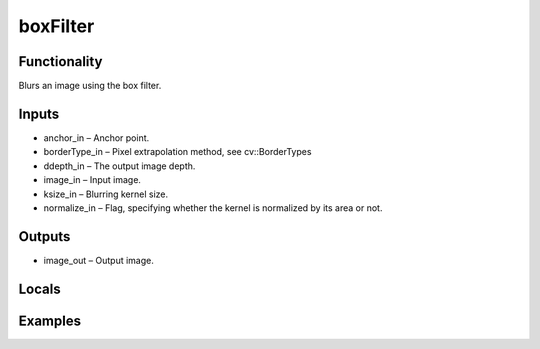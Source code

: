 boxFilter
=========
.. image:: http://kube.pl/wp-content/uploads/2018/01/boxFilter_01.png


Functionality
-------------
Blurs an image using the box filter.


Inputs
------
- anchor_in – Anchor point.
- borderType_in – Pixel extrapolation method, see cv::BorderTypes
- ddepth_in – The output image depth.
- image_in – Input image.
- ksize_in – Blurring kernel size.
- normalize_in – Flag, specifying whether the kernel is normalized by its area or not.


Outputs
-------
- image_out – Output image.


Locals
------


Examples
--------
.. image:: http://kube.pl/wp-content/uploads/2018/01/boxFilter_11.png


